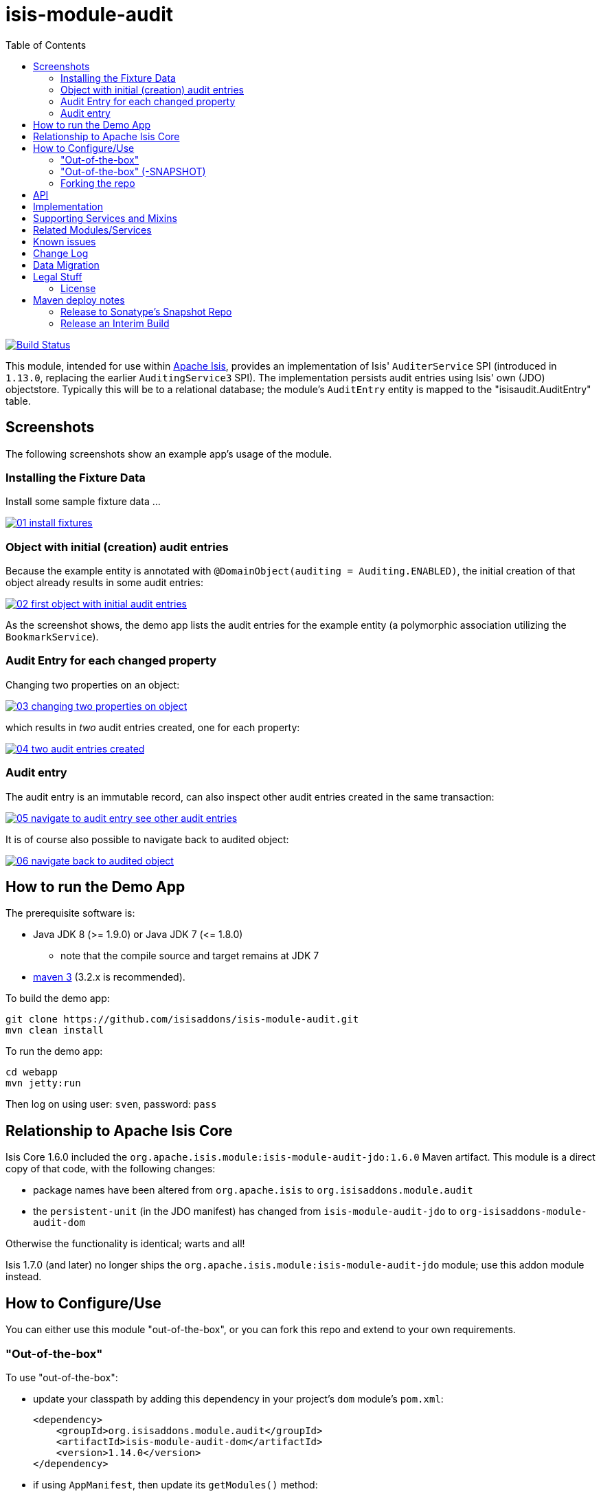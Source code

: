= isis-module-audit
:_imagesdir: ./
:toc:

image:https://travis-ci.org/isisaddons/isis-module-audit.png?branch=master[Build Status,link=https://travis-ci.org/isisaddons/isis-module-audit]

This module, intended for use within http://isis.apache.org[Apache Isis], provides an implementation of Isis'
`AuditerService` SPI (introduced in `1.13.0`, replacing the earlier `AuditingService3` SPI).  The implementation
persists audit entries using Isis' own (JDO) objectstore. Typically this will be to a relational database; the
module's `AuditEntry` entity is mapped to the "isisaudit.AuditEntry" table.


== Screenshots

The following screenshots show an example app's usage of the module.

=== Installing the Fixture Data

Install some sample fixture data …

image::https://raw.github.com/isisaddons/isis-module-audit/master/images/01-install-fixtures.png[link="https://raw.github.com/isisaddons/isis-module-audit/master/images/01-install-fixtures.png"]

=== Object with initial (creation) audit entries

Because the example entity is annotated with `@DomainObject(auditing = Auditing.ENABLED)`, the initial creation of
that object already results in some audit entries:

image::https://raw.github.com/isisaddons/isis-module-audit/master/images/02-first-object-with-initial-audit-entries.png[link="https://raw.github.com/isisaddons/isis-module-audit/master/images/02-first-object-with-initial-audit-entries.png"]

As the screenshot shows, the demo app lists the audit entries for the example entity (a polymorphic association
utilizing the `BookmarkService`).

=== Audit Entry for each changed property

Changing two properties on an object:

image::https://raw.github.com/isisaddons/isis-module-audit/master/images/03-changing-two-properties-on-object.png[link="https://raw.github.com/isisaddons/isis-module-audit/master/images/03-changing-two-properties-on-object.png"]


which results in _two_ audit entries created, one for each property:

image::https://raw.github.com/isisaddons/isis-module-audit/master/images/04-two-audit-entries-created.png[link="https://raw.github.com/isisaddons/isis-module-audit/master/images/04-two-audit-entries-created.png"]


=== Audit entry

The audit entry is an immutable record, can also inspect other audit entries created in the same transaction:

image::https://raw.github.com/isisaddons/isis-module-audit/master/images/05-navigate-to-audit-entry-see-other-audit-entries.png[link="https://raw.github.com/isisaddons/isis-module-audit/master/images/05-navigate-to-audit-entry-see-other-audit-entries.png"]


It is of course also possible to navigate back to audited object:

image::https://raw.github.com/isisaddons/isis-module-audit/master/images/06-navigate-back-to-audited-object.png[link="https://raw.github.com/isisaddons/isis-module-audit/master/images/06-navigate-back-to-audited-object.png"]


== How to run the Demo App

The prerequisite software is:

* Java JDK 8 (>= 1.9.0) or Java JDK 7 (&lt;= 1.8.0)
** note that the compile source and target remains at JDK 7
* http://maven.apache.org[maven 3] (3.2.x is recommended).

To build the demo app:

[source]
----
git clone https://github.com/isisaddons/isis-module-audit.git
mvn clean install
----

To run the demo app:

[source]
----
cd webapp
mvn jetty:run
----

Then log on using user: `sven`, password: `pass`

== Relationship to Apache Isis Core

Isis Core 1.6.0 included the `org.apache.isis.module:isis-module-audit-jdo:1.6.0` Maven artifact. This module is a
direct copy of that code, with the following changes:

* package names have been altered from `org.apache.isis` to `org.isisaddons.module.audit`
* the `persistent-unit` (in the JDO manifest) has changed from `isis-module-audit-jdo` to
 `org-isisaddons-module-audit-dom`

Otherwise the functionality is identical; warts and all!

Isis 1.7.0 (and later) no longer ships the `org.apache.isis.module:isis-module-audit-jdo` module; use this addon module instead.

== How to Configure/Use

You can either use this module "out-of-the-box", or you can fork this repo and extend to your own requirements. 

=== "Out-of-the-box"

To use "out-of-the-box":

* update your classpath by adding this dependency in your project's `dom` module's `pom.xml`: +
+
[source,xml]
----
<dependency>
    <groupId>org.isisaddons.module.audit</groupId>
    <artifactId>isis-module-audit-dom</artifactId>
    <version>1.14.0</version>
</dependency>
----

* if using `AppManifest`, then update its `getModules()` method: +
+
[source,java]
----
@Override
public List<Class<?>> getModules() {
    return Arrays.asList(
            ...
            org.isisaddons.module.audit.AuditModule.class,
    );
}
----


* otherwise, update your `WEB-INF/isis.properties`: +
+
[source,ini]
----
isis.services-installer=configuration-and-annotation
isis.services.ServicesInstallerFromAnnotation.packagePrefix=\
                ...,\
                org.isisaddons.module.audit.dom,\
                ...
----



Notes:
* Check for later releases by searching http://search.maven.org/#search|ga|1|isis-module-audit-dom[Maven Central Repo]. +
+
For audit entries to be created when an object is changed, some configuration is required. This can be either on a case-by-case basis, or globally:

* by default no object is treated as being audited unless it has explicitly annotated using `@Audited`. This is the option used in the example app described above.

* alternatively, auditing can be globally enabled by adding a key to `isis.properties`: +
+
[source,ini]
----
isis.services.audit.objects=all
----

An individual entity can then be explicitly excluded from being audited using `@Audited(disabled=true)`.

=== "Out-of-the-box" (-SNAPSHOT)

If you want to use the current `-SNAPSHOT`, then the steps are the same as above, except:

* when updating the classpath, specify the appropriate -SNAPSHOT version: +
+
[source,xml]
----
<version>1.15.0-SNAPSHOT</version>
----


* add the repository definition to pick up the most recent snapshot (we use the Cloudbees continuous integration service). We suggest defining the repository in a `<profile>`: +
+
[source,xml]
----
<profile>
    <id>cloudbees-snapshots</id>
    <activation>
        <activeByDefault>true</activeByDefault>
    </activation>
    <repositories>
        <repository>
            <id>snapshots-repo</id>
            <url>http://repository-estatio.forge.cloudbees.com/snapshot/</url>
            <releases>
                <enabled>false</enabled>
            </releases>
            <snapshots>
                <enabled>true</enabled>
            </snapshots>
        </repository>
    </repositories>
</profile>
----

=== Forking the repo

If instead you want to extend this module's functionality, then we recommend that you fork this repo. The repo is
structured as follows:

* `pom.xml` - parent pom
* `app` - the app module used for bootstrapping, containing the `AppManifest`; depends on `dom` and `fixture`
* `dom` - the module implementation, depends on Isis applib
* `fixture` - fixtures, holding a sample domain objects and fixture scripts; depends on `dom`
* `integtests` - integration tests for the module; depends on `app`
* `webapp` - demo webapp (see above screenshots); depends on `app`

Only the `dom` project is released to Maven Central Repo. The versions of the other modules are purposely left at
`0.0.1-SNAPSHOT` because they are not intended to be released.

== API

The `AuditerService` defines the following API:

[source,java]
----
@Programmatic
public void audit(
        final UUID transactionId, 
        final int sequence,
        final String targetClass,
        final Bookmark target, 
        final String memberIdentifier, 
        final String propertyId,
        final String preValue, 
        final String postValue, 
        final String user, 
        final java.sql.Timestamp timestamp);
----

Isis will automatically call this method on the service implementation if configured. The method is called often, once
for every individual property of a domain object that is changed.

== Implementation

The `AuditerService` API is implemented in this module by the `org.isisaddons.module.audit.AuditerServiceUsingJdo` class.
This implementation simply persists an audit entry (`AuditEntry`) each time it is called. This results in a
fine-grained audit trail.

The `AuditEntry` properties directly correspond to parameters of the `AuditerService` `audit()` API:

[source,java]
----
public class AuditEntry 
    ... 
    private UUID transactionId;
    private int sequence;
    private String targetClass;
    private String targetStr;
    private String memberIdentifier;
    private String propertyId;
    private String preValue;
    private String postValue;
    private String user;
    private Timestamp timestamp;
    ... 
}
----

where:

* `transactionId` is a unique identifier (a GUID) of the transaction in which this audit entry was persisted.
* `timestamp` is the timestamp for the transaction
* `targetClass` holds the class of the audited object, eg `com.mycompany.myapp.Customer`
* `targetStr` stores a serialized form of the `Bookmark`, in other words a provides a mechanism to look up the audited
 object, eg `CUS:1234` to identify customer with id 1234. ("CUS" corresponds to the `@ObjectType` annotation/facet).
* `memberIdentifier` is the fully-qualified class and property Id, similar to the way that Javadoc words, eg
 `com.mycompany.myapp.Customer#firstName`
* `propertyId` is the property identifier, eg `firstName`
* `preValue` holds a string representation of the property's value prior to it being changed. If the object has been
 created then it holds the value "[NEW]". If the string is too long, it will be truncated with ellipses '…'.
* `postValue` holds a string representation of the property's value after it was changed. If the object has been
 deleted then it holds the value "[DELETED]". If the string is too long, it will be truncated with ellipses '…'.

The combination of `transactionId`, `targetStr` and `propertyId` make up an alternative key to uniquely identify an
audit entry. However, there is (deliberately) no uniqueness constraint to enforce this rule.

The `AuditEntry` entity is designed such that it can be rendered on an Isis user interface if required.

== Supporting Services and Mixins

As well as the `AuditingService` service (that implements the `AuditingService3` API), the module also provides two
further domain services:

* The `AuditingServiceMenu` provides actions to search for `AuditEntry`s, underneath an 'Activity' menu on the
secondary menu bar.

* `AuditingServiceRepository` provides the ability to search for persisted (`AuditEntry`) audit entries. None of its
 actions are visible in the user interface (they are all `@Programmatic`) and so this service is automatically
 registered.

* `HasTransactionId_auditEntries` mixin contribues the `auditEntries` collection to the `HasTransactionId` interface.
 This will therefore display all audit entries that occurred in a given transaction, in other words whenever a command,
 a published event or another audit entry is displayed.

(As of 1.8.x and later) these services are automatically registered, meaning that any UI functionality they provide
will appear in the user interface. If this is not required, then either use security permissions or write a vetoing
subscriber on the event bus to hide this functionality, eg:

[source,java]
----
@DomainService(nature = NatureOfService.DOMAIN)
public class HideIsisAddonsAuditingFunctionality extends AbstractSubscriber {
    @Programmatic @Subscribe
    public void on(final AuditingModule.ActionDomainEvent<?> event) { event.hide(); }
}
----

== Related Modules/Services

As well as defining the `AuditingService3` API, Isis' applib also defines several other closely related services.
Implementations of these services are referenced by the http://www.isisaddons.org[Isis Add-ons] website.

The `CommandContext` defines the `Command` class which provides request-scoped information about an action
invocation. Commands can be thought of as being the cause of an action; they are created "before the fact". Some
of the parameters passed to `AuditingService3` - such as `target`, `user`, and `timestamp` - correspond exactly to the
`Command` class.

The `CommandService` service is an optional service that acts as a `Command` factory and allows `Command`s to be
persisted. `CommandService`'s API introduces the concept of a `transactionId`; once again this is the same
value as is passed to the `AuditingService3`.

The `PublishingService` is another optional service that allows an event to be published when either an object has
changed or an actions has been invoked. There are some similarities between publishing to auditing; they both occur
"after the fact". However the publishing service's primary use case is to enable inter-system co-ordination (in DDD
terminology, between bounded contexts). As such, publishing is much coarser-grained than auditing, and not every
change need be published. Publishing also uses the `transactionId`.

The `CommandService` and `PublishingService` are optional; as with the `AuditingService3`, Isis will automatically use
call each if the service implementation if discovered on the classpath. 

If all these services are configured - such that commands, audit entries and published events are all persisted, then
the `transactionId` that is common to all enables seamless navigation between each. (This is implemented through
contributed actions/properties/collections; `AuditEntry` implements the `HasTransactionId` interface in Isis' applib,
and it is this interface that each module has services that contribute to).

== Known issues

In `1.6.0` through `1.9.x` a call to `DomainObjectContainer#flush()` is required in order that any newly
created objects are populated. Note that Isis automatically performs a flush prior to any repository call, so in many
cases there may not be any need to call flush explicitly.

== Change Log

* `1.13.0` - updated for Isis 1.13.0, implementing the new `AuditerService` SPI rather than the now deprecated `AuditingService3` SPI.
* `1.12.1` - released against Isis 1.12.1, providing 'Metadata' fieldset, also using lombok and mixins internally
* `1.12.0` - released against Isis 1.12.0
* `1.11.0` - released against Isis 1.11.0
* `1.10.0` - released against Isis 1.10.0
* `1.9.0` - released against Isis 1.9.0; changed mapped of entities to 'isisaudit' schema; updated to use AppManifest
* `1.8.2` - released against Isis 1.8.0; closes <a href="https://github.com/isisaddons/isis-module-audit/issues/1">#1</a>
* `1.8.1` - released against Isis 1.8.0 (fixed).
* `1.8.0` - released against Isis 1.8.0 (nb: this was a bad release, incorrectly referenced -SNAPSHOT version of Isis core).
* `1.7.0` - released against Isis 1.7.0
* `1.6.0` - re-released as part of isisaddons, with classes under package `org.isisaddons.module.audit`


== Data Migration

The format of the `AuditEntry` table has changed from `1.12.x` to `1.13.x`, incorporating a new `sequence` column
(which is also part of the primary key).

The following script updates the table (SQL Server syntax):

[source,sql]
----
alter table isisaudit.AuditEntry
  add "sequence" int
go

update isisaudit.AuditEntry
   set "sequence" = 0
 where "sequence" is null
go

alter table isisaudit.AuditEntry
  alter column "sequence" not null
go

drop index AuditEntry_ak
  on isisaudit.AuditEntry
go

create index AuditEntry_ak
  on isisaudit.AuditEntry
(
   transactionId ASC,
   "sequence"    ASC,
   target        ASC,
   propertyId    ASC
)
go
----


== Legal Stuff

=== License

[source]
----
Copyright 2014-2016 Dan Haywood

Licensed under the Apache License, Version 2.0 (the
"License"); you may not use this file except in compliance
with the License.  You may obtain a copy of the License at

    http://www.apache.org/licenses/LICENSE-2.0

Unless required by applicable law or agreed to in writing,
software distributed under the License is distributed on an
"AS IS" BASIS, WITHOUT WARRANTIES OR CONDITIONS OF ANY
KIND, either express or implied.  See the License for the
specific language governing permissions and limitations
under the License.
----

==== Dependencies

There are no third-party dependencies.

== Maven deploy notes

Only the `dom` module is deployed, and is done so using Sonatype's OSS support (see
http://central.sonatype.org/pages/apache-maven.html[user guide]).

==== Release to Sonatype's Snapshot Repo

To deploy a snapshot, use:

[source]
----
pushd dom
mvn clean deploy
popd
----

The artifacts should be available in Sonatype's
https://oss.sonatype.org/content/repositories/snapshots[Snapshot Repo].


=== Release an Interim Build

If you have commit access to this project (or a fork of your own) then you can create interim releases using the `interim-release.sh` script.

The idea is that this will - in a new branch - update the `dom/pom.xml` with a timestamped version (eg `1.13.0.20161017-0738`).
It then pushes the branch (and a tag) to the specified remote.

A CI server such as Jenkins can monitor the branches matching the wildcard `origin/interim/*` and create a build.
These artifacts can then be published to a snapshot repository.

For example:

[source]
----
sh interim-release.sh 1.15.0 origin
----

where

* `1.15.0` is the base release
* `origin` is the name of the remote to which you have permissions to write to.




==== Release to Maven Central

The `release.sh` script automates the release process. It performs the following:

* performs a sanity check (`mvn clean install -o`) that everything builds ok
* bumps the `pom.xml` to a specified release version, and tag
* performs a double check (`mvn clean install -o`) that everything still builds ok
* releases the code using `mvn clean deploy`
* bumps the `pom.xml` to a specified release version

For example:

[source]
----
sh release.sh 1.14.0 \
              1.15.0-SNAPSHOT \
              dan@haywood-associates.co.uk \
              "this is not really my passphrase"
----

where
* `$1` is the release version
* `$2` is the snapshot version
* `$3` is the email of the secret key (`~/.gnupg/secring.gpg`) to use for signing
* `$4` is the corresponding passphrase for that secret key.

Other ways of specifying the key and passphrase are available, see the `pgp-maven-plugin`'s
http://kohsuke.org/pgp-maven-plugin/secretkey.html[documentation]).

If the script completes successfully, then push changes:

[source]
----
git push origin master && git push origin 1.14.0
----

If the script fails to complete, then identify the cause, perform a `git reset --hard` to start over and fix the issue
before trying again. Note that in the `dom`'s `pom.xml` the `nexus-staging-maven-plugin` has the
`autoReleaseAfterClose` setting set to `true` (to automatically stage, close and the release the repo). You may want
to set this to `false` if debugging an issue.

According to Sonatype's guide, it takes about 10 minutes to sync, but up to 2 hours to update http://search.maven.org[search].
